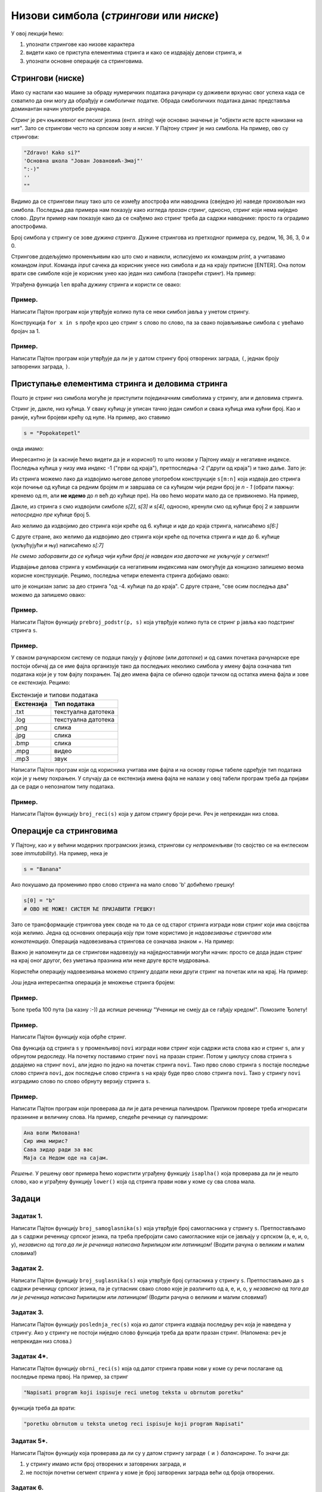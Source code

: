 Низови симбола (*стрингови* или *ниске*)
===========================================

У овој лекцији ћемо:

1. упознати стрингове као низове карактера
2. видети како се приступа елементима стринга и како се издвајају делови стринга, и
3. упознати основне операције са стринговима.

Стрингови (ниске)
-----------------

Иако су настали као машине за обраду нумеричких података рачунари су доживели врхунас свог успеха
када се схватило да они могу да обрађују и *симболичке* податке. Обрада симболичких података данас
представља доминантан начин употребе рачунара.

*Стринг* је реч књижевног енглеског језика (енгл. *string*) чије основно значење је
"објекти исте врсте нанизани на нит". Зато се стрингови често на српском зову и *ниске*.
У Пајтону стринг је низ симбола. На пример, ово су стрингови:

.. code-block:: python

   "Zdravo! Kako si?"
   'Основна школа "Јован Јовановић-Змај"'
   ":-)"
   ''
   ""

Видимо да се стрингови пишу тако што се између апострофа или наводника (свеједно је) наведе произвољан низ симбола.
Последња два примера нам показују како изгледа *празан стринг*, односно, стринг који нема ниједно слово.
Други пример нам показује како да се снађемо ако стринг треба да садржи наводнике: просто га оградимо апострофима.

Број симбола у стрингу се зове *дужина стринга*. Дужине стрингова из претходног примера су, редом, 16, 36, 3, 0 и 0.

Стрингове додељујемо променљивим као што смо и навикли, исписујемо их командом `print`, а учитавамо командом `input`.
Команда `input` сачека да корисник унесе низ симбола и да на крају притисне [ENTER]. Она потом врати све симболе
које је корисник унео као један низ симбола (такорећи *стринг*). На пример:

.. activecode:: primer3-1
   :includesrc: _src/P03/Vokativ.py

.. infonote::

   Изврши исти програм и у Пајтон окружењу!
   
   Покрени IDLE, из фолдера ``P03`` учитај програм ``Vokativ.py`` и изврши га.

   Ево и кратке видео демонстрације:
   
   .. ytpopup:: EhYScc6wZOo
      :width: 735
      :height: 415
      :align: center


Уграђена функција ``len`` враћа дужину стринга и користи се овако:

.. activecode:: primer3-2

   ime = input("Unesi ime:")
   print("Ti se zoveš", ime, "i tvoje ime ima", len(ime), "slova")

Пример.
'''''''

Написати Пајтон програм који утврђује колико пута се неки симбол јавља у унетом стрингу.

.. activecode:: primer3-3
   :includesrc: _src/P03/Broj_simbola.py

Конструкција ``for x in s`` прође кроз цео стринг ``s`` слово по слово, па за свако појављивање симбола ``c`` увећамо бројач за 1.

.. infonote::

   Изврши исти програм и у Пајтон окружењу!
   
   Покрени IDLE, из фолдера ``P03`` учитај програм ``Broj_simbola.py`` и изврши га.


Пример.
'''''''

Написати Пајтон програм који утврђује да ли је у датом стрингу број отворених заграда, ``(``, једнак броју затворених заграда, ``)``.

.. activecode:: primer3-4
   :includesrc: _src/P03/Zagrade.py

.. infonote::

   Изврши исти програм и у Пајтон окружењу!
   
   Покрени IDLE, из фолдера ``P03`` учитај програм ``Zagrade.py`` и изврши га.

   
Приступање елементима стринга и деловима стринга
------------------------------------------------

Пошто је стринг низ симбола могуће је приступити појединачним симболима у стрингу, али и деловима стринга.

.. image:: ../../_images/Y103.jpg
   :width: 800

Стринг је, дакле, низ кућица. У сваку кућицу је уписан тачно један симбол и свака кућица има кућни број.
Као и раније, кућни бројеви крећу од нуле. На пример, ако ставимо

.. code-block:: python

   s = "Popokatepetl"

онда имамо:

.. activecode:: primer3-5

   s = "Popokatepetl"
   print(s[4])
   print(s[0])

Инересантно је (а касније ћемо видети да је и корисно!) то што низови у Пајтону имају и негативне индексе.
Последња кућица у низу има индекс -1 ("први од краја"), претпоследња -2 ("други од краја") и тако даље. Зато је:

.. activecode:: primer3-6

   s = "Popokatepetl"
   print(s[-1])
   print(s[-5])

Из стринга можемо лако да издвојимо његове делове употребом конструкције ``s[m:n]``
која издваја део стринга који почиње од кућице са редним бројем *m* и завршава се са кућицом чији редни број је *n - 1*
(обрати пажњу: кренемо од *m*, али **не идемо** до *n* већ до кућице пре). На ово ћемо морати мало да се привикнемо. На пример,

.. activecode:: primer3-7

   s = "Popokatepetl"
   print(s[2:5])

Дакле, из стринга *s* смо издвојили симболе *s[2]*, *s[3]* и *s[4]*, односно, кренули смо од кућице број 2 и завршили
*непосредно пре* кућице број 5.

Ако желимо да издвојимо део стринга који креће од 6. кућице и иде до краја стринга, написаћемо *s[6:]*

.. activecode:: primer3-8

   s = "Popokatepetl"
   print(s[6:])

С друге стране, ако желимо да издвојимо део стринга који креће од почетка стринга и иде до 6. кућице (укљућујући и њу) написаћемо
*s[:7]*

.. activecode:: primer3-9

   s = "Popokatepetl"
   print(s[:7])

*Не смемо заборавити да се кућица чији кућни број је наведен иза двотачке не укључује у сегмент!*

Издвајање делова стринга у комбинацији са негативним индексима нам омогућује да концизно запишемо веома корисне конструкције.
Рецимо, последња четири елемента стринга добијамо овако:

.. activecode:: primer3-10

   s = "Popokatepetl"
   print(s[-4:])

што је концизан запис за део стринга "од -4. кућице па до краја". С друге стране, "све осим последња два" можемо да запишемо овако:

.. activecode:: primer3-11

   s = "Popokatepetl"
   print(s[:-2])


Пример.
'''''''

Написати Пајтон функцију ``prebroj_podstr(p, s)`` која утврђује колико пута се стринг ``p`` јавља као подстринг стринга ``s``.

.. activecode:: primer3-12
   :includesrc: _src/P03/Prebroj_podstr.py

.. infonote::

   Изврши исти програм и у Пајтон окружењу!
   
   Покрени IDLE, из фолдера ``P03`` учитај програм ``Prebroj_podstr.py`` и изврши га.


Пример.
'''''''

У сваком рачунарском систему се подаци пакују у *фајлове* (или *датотеке*) и од самих почетака рачунарске ере постоји обичај
да се име фајла организује тако да последњих неколико симбола у имену фајла означава тип података који је у том фајлу похрањен.
Тај део имена фајла се обично одвоји тачком од остатка имена фајла и зове се *екстензија*. Рецимо:

.. csv-table:: Екстензије и типови података
   :header: "Екстензија", "Тип података"
   :align: left

   ".txt", "текстуална датотека"
   ".log", "текстуална датотека"
   ".png", "слика              "
   ".jpg", "слика              "
   ".bmp", "слика              "
   ".mpg", "видео              "
   ".mp3", "звук               "

Написати Пајтон програм који од корисника учитава име фајла и на основу горње табеле одређује тип
података који је у њему похрањен. У случају да се екстензија имена фајла не налази у овој табели
програм треба да пријави да се ради о непознатом типу података.

.. activecode:: primer3-13
   :includesrc: _src/P03/Ekstenzije.py

.. infonote::

   Изврши исти програм и у Пајтон окружењу!
   
   Покрени IDLE, из фолдера ``P03`` учитај програм ``Ekstenzije.py`` и изврши га.

   Ево и кратке видео демонстрације:
   
   .. ytpopup:: KgoFGIL_gVI
      :width: 735
      :height: 415
      :align: center

Пример.
'''''''

Написати Пајтон функцију ``broj_reci(s)`` која у датом стрингу броји речи. Реч је непрекидан низ слова.

.. activecode:: primer3-14
   :includesrc: _src/P03/Broj_reci.py

.. infonote::

   Изврши исти програм и у Пајтон окружењу!
   
   Покрени IDLE, из фолдера ``P03`` учитај програм ``Broj_reci.py`` и изврши га.



Операције са стринговима
------------------------

У Пајтону, као и у већини модерних програмских језика, стрингови су *непроменљиви* (то својство се на енглеском зове
*immutability*). На пример, нека је

.. code-block:: python

   s = "Banana"

Ако покушамо да променимо прво слово стринга на мало слово 'b' добићемо грешку!

.. code-block:: python

   s[0] = "b"
   # ОВО НЕ МОЖЕ! СИСТЕМ ЋЕ ПРИЈАВИТИ ГРЕШКУ!

Зато се трансформације стрингова увек своде на то да се од старог стринга изгради нови стринг који има својства која желимо.
Једна од основних операција коју при томе користимо је *надовезивање стрингова* или *конкатенација*.
Операција надовезивања стрингова се означава знаком `+`. На пример:

.. activecode:: primer3-15

   s = "Novi"
   t = "Beograd"
   print(s + t)

Важно је напоменути да се стрингови надовезују на најједноставнији могући начин: просто се дода један стринг на крај
оног другог, без уметања празнина или неке друге врсте мудровања.

Користећи операцију надовезивања можемо стрингу додати неки други стринг на почетак или на крај. На пример:

.. activecode:: primer3-16

   s = "bana"
   s = "opro" + s
   print(s)

   t = "bana"
   t = t + "na"
   print(t)

Још једна интересантна операција је множење стринга бројем:

.. activecode:: primer3-17

   print("Mir! " * 3)

Пример.
'''''''

Ђоле треба 100 пута (за казну :-)) да испише реченицу "Ученици не смеју да се гађају кредом!". Помозите Ђолету!

.. activecode:: primer3-18

   print("Ученици не смеју да се гађају кредом! " * 100)

Пример.
'''''''

Написати Пајтон функцију која обрће стринг.

.. activecode:: primer3-19
   :includesrc: _src/P03/Obrni_string.py

.. infonote::

   Изврши исти програм и у Пајтон окружењу!
   
   Покрени IDLE, из фолдера ``P03`` учитај програм ``Obrni_string.py`` и изврши га.

Ова функција од стринга ``s`` у променљивој ``novi`` изгради нови стринг који садржи иста слова као и стринг ``s``,
али у обрнутом редоследу. На почетку поставимо стринг ``novi`` на празан стринг. Потом у циклусу слова стринга
``s`` додајемо на стринг ``novi``, али једно по једно на почетак стринга ``novi``.
Тако прво слово стринга ``s`` постаје последње слово стринга ``novi``, док последње слово стринга ``s``
на крају буде прво слово стринга ``novi``. Тако у стрингу ``novi`` изградимо слово по слово обрнуту верзију
стринга ``s``.

Пример.
'''''''

Написати Пајтон програм који проверава да ли је дата реченица палиндром.
Приликом провере треба игнорисати празинине и величину слова. На пример, следеће реченице су палиндроми:

.. code-block:: text

   Ана воли Милована!
   Сир има мирис?
   Сава зидар ради за вас
   Маја са Недом оде на сајам.

*Решење.* У решењу овог примера ћемо користити уграђену функцију ``isaplha()``
која проверава да ли је нешто слово, као и уграђену функцију ``lower()`` која од стринга прави нови у коме су сва слова мала.

.. activecode:: primer3-20
   :includesrc: _src/P03/Palindrom.py

.. infonote::

   Изврши исти програм и у Пајтон окружењу!
   
   Покрени IDLE, из фолдера ``P03`` учитај програм ``Palindrom.py`` и изврши га.

   Ево и кратке видео демонстрације:
   
   .. ytpopup:: 17srK5-x7NI
      :width: 735
      :height: 415
      :align: center

Задаци
------

Задатак 1.
''''''''''''''''''''''

Написати Пајтон функцију ``broj_samoglasnika(s)`` која
утврђује број самогласника у стрингу ``s``. Претпостављамо да ``s`` садржи реченицу
српског језика, па треба пребројати само самогласнике који се јављају у српском (а, е, и, о, у),
*независно од тога да ли је реченица написана ћирилицом или латиницом!*
(Водити рачуна о великим и малим словима!)

.. activecode:: zadatak3-1
   :runortest: test1, test2, test3, test4
   :nocodelens:

   # -*- acsection: general-init -*-
   # -*- acsection: main -*-
   def broj_samoglasnika(s):
       # Овде напиши функцију
       return -1234  # поправи овај ред!

   # Провера
   test1 = broj_samoglasnika("Ovde ima mnogo samoglasnika")
   test2 = broj_samoglasnika("Led je čvrst, krt i tvrd.")
   test3 = broj_samoglasnika("Čvrst, krt, tvrd zvrk!")
   test4 = broj_samoglasnika("")
   # -*- acsection: after-main -*-
   print(test1, test2, test3, test4)
   ====
   from unittest.gui import TestCaseGui
   class myTests(TestCaseGui):
       def testOne(self):
           def __samogl(c):
               return c.lower() in ["a", "e", "i", "o", "u", "а", "е", "и", "о", "у"]
           def __brsam(s):
               n=0
               for c in s:
                   if __samogl(c): n += 1
               return n
           rez1 = __brsam("Ovde ima mnogo samoglasnika")
           rez2 = __brsam("Led je čvrst, krt i tvrd.")
           rez3 = __brsam("Čvrst, krt, tvrd zvrk!")
           rez4 = __brsam("")
           run_test = acMainSection(test1=test1,test2=test2,test3=test3,test4=test4)
           self.assertEqual(run_test["test1"], rez1, "Вредност променљиве 'test1' треба да буде %s" % rez1)
           self.assertEqual(run_test["test2"], rez2, "Вредност променљиве 'test2' треба да буде %s" % rez2)
           self.assertEqual(run_test["test3"], rez3, "Вредност променљиве 'test3' треба да буде %s" % rez3)
           self.assertEqual(run_test["test4"], rez4, "Вредност променљиве 'test4' треба да буде %s" % rez4)
   myTests().main()

Задатак 2.
''''''''''''''''''''''

Написати Пајтон функцију ``broj_suglasnika(s)`` која
утврђује број сугласника у стрингу ``s``. Претпостављамо да ``s`` садржи реченицу
српског језика, па је сугласник свако слово које је различито од а, е, и, о, у
*независно од тога да ли је реченица написана ћирилицом или латиницом!*
(Водити рачуна о великим и малим словима!)

.. activecode:: zadatak3-1b
   :runortest: test1, test2, test3, test4
   :nocodelens:

   # -*- acsection: general-init -*-
   # -*- acsection: main -*-
   def broj_suglasnika(s):
       # Овде напиши функцију
       return -1234  # поправи овај ред!

   # Провера
   test1 = broj_suglasnika("Ovde ima mnogo samoglasnika")
   test2 = broj_suglasnika("Led je čvrst, krt i tvrd.")
   test3 = broj_suglasnika("Čvrst, krt, tvrd zvrk!")
   test4 = broj_suglasnika("")
   # -*- acsection: after-main -*-
   print(test1, test2, test3, test4)
   ====
   from unittest.gui import TestCaseGui
   class myTests(TestCaseGui):
       def testOne(self):
           def __samogl(c):
               return c.lower() in ["a", "e", "i", "o", "u", "а", "е", "и", "о", "у"]
           def __sugl(c):
               return c.isalpha() and not __samogl(c)
           def __brsug(s):
               n=0
               for c in s:
                   if __sugl(c): n += 1
               return n
           rez1 = __brsug("Ovde ima mnogo samoglasnika")
           rez2 = __brsug("Led je čvrst, krt i tvrd.")
           rez3 = __brsug("Čvrst, krt, tvrd zvrk!")
           rez4 = __brsug("")
           run_test = acMainSection(test1=test1,test2=test2,test3=test3,test4=test4)
           self.assertEqual(run_test["test1"], rez1, "Вредност променљиве 'test1' треба да буде %s" % rez1)
           self.assertEqual(run_test["test2"], rez2, "Вредност променљиве 'test2' треба да буде %s" % rez2)
           self.assertEqual(run_test["test3"], rez3, "Вредност променљиве 'test3' треба да буде %s" % rez3)
           self.assertEqual(run_test["test4"], rez4, "Вредност променљиве 'test4' треба да буде %s" % rez4)
   myTests().main()



Задатак 3.
''''''''''''''''''''''

Написати Пајтон функцију ``poslednja_rec(s)`` која из датог стринга издваја последњу реч која је
наведена у стрингу. Ако у стрингу не постоји ниједно слово функција треба да врати празан стринг.
(Напомена: реч је непрекидан низ слова.)

.. activecode:: zadatak3-2
   :runortest: test1, test2, test3, test4
   :nocodelens:

   # -*- acsection: general-init -*-
   # -*- acsection: main -*-
   def poslednja_rec(s):
       # Овде напиши функцију
       return -1234  # поправи овај ред!

   # Провера
   test1 = poslednja_rec("Ovaj string ima pet reci")
   test2 = poslednja_rec("Ovaj string se zavrsava uzvicnicima!!!")
   test3 = poslednja_rec("Test")
   test4 = poslednja_rec("1 2 3 4 5")
   # -*- acsection: after-main -*-
   print(test1, test2, test3, test4)
   ====
   from unittest.gui import TestCaseGui
   class myTests(TestCaseGui):
       def testOne(self):
           rez1 = "reci"
           rez2 = "uzvicnicima"
           rez3 = "Test"
           rez4 = ""
           run_test = acMainSection(test1=test1,test2=test2,test3=test3,test4=test4)
           self.assertEqual(run_test["test1"], rez1, "Вредност променљиве 'test1' треба да буде 'reci'")
           self.assertEqual(run_test["test2"], rez2, "Вредност променљиве 'test2' треба да буде 'uzvicnicima'")
           self.assertEqual(run_test["test3"], rez3, "Вредност променљиве 'test3' треба да буде 'Test'")
           self.assertEqual(run_test["test4"], rez4, "Вредност променљиве 'test4' треба да буде празан стринг")
   myTests().main()


Задатак 4*.
''''''''''''''''''''''

Написати Пајтон функцију ``obrni_reci(s)`` која од датог стринга прави нови у коме су речи
послагане од последње према првој. На пример, за стринг

.. code-block:: python

    "Napisati program koji ispisuje reci unetog teksta u obrnutom poretku"

функција треба да врати:

.. code-block:: python

    "poretku obrnutom u teksta unetog reci ispisuje koji program Napisati"

.. activecode:: zadatak3-3
   :runortest: test1, test2, test3
   :nocodelens:

   # -*- acsection: general-init -*-
   # -*- acsection: main -*-

   def obrni_reci(s):
       # Овде напиши функцију
       return -1234  # поправи овај ред!

   # Провера
   test1 = obrni_reci("Dve reci")
   test2 = obrni_reci("Ovaj string se ne zavrsava uzvicnikom")
   test3 = obrni_reci("Test")
   # -*- acsection: after-main -*-
   
   print(test1)
   print(test2)
   print(test3)
   ====
   from unittest.gui import TestCaseGui
   class myTests(TestCaseGui):
       def testOne(self):
           def __obrnir(s):
              s += " "
              t = ""
              w = ""
              for i in range(len(s)-1):
                  if s[i].isalpha():
                      w += s[i]
                      if not(s[i+1].isalpha()):
                          if t == "":
                              t = w
                          else:
                              t = w + " " + t
                          w = ""
              return t
           rez1 = __obrnir("Dve reci")
           rez2 = __obrnir("Ovaj string se ne zavrsava uzvicnikom")
           rez3 = __obrnir("Test")
           run_test = acMainSection(test1=test1,test2=test2,test3=test3)
           self.assertEqual(run_test["test1"], rez1, "Вредност променљиве 'test1' треба да буде '%s'" % rez1)
           self.assertEqual(run_test["test2"], rez2, "Вредност променљиве 'test2' треба да буде '%s'" % rez2)
           self.assertEqual(run_test["test3"], rez3, "Вредност променљиве 'test3' треба да буде '%s'" % rez3)
   myTests().main()





Задатак 5*.
''''''''''''''''''''''

Написати Пајтон функцију која проверава да ли су у датом стрингу заграде ``(`` и ``)`` *балансиране*.
То значи да:

1. у стрингу имамо исти број отворених и затоврених заграда, и
2. не постоји почетни сегмент стринга у коме је број затворених заграда већи од броја отворених.

.. activecode:: zadatak3-4
   :runortest: test1, test2, test3, test4, test5
   :nocodelens:

   # -*- acsection: general-init -*-
   # -*- acsection: main -*-
   def balansirane_zagrade(s):
       # Овде напиши функцију
       return -1234  # поправи овај ред!

   # Провера
   test1 = balansirane_zagrade("()") # јесу
   test2 = balansirane_zagrade("(())") # јесу
   test3 = balansirane_zagrade("(())(()(()()))") # јесу
   test4 = balansirane_zagrade(")(") # нису
   test5 = balansirane_zagrade("(()))(") # нису
   # -*- acsection: after-main -*-
   print(test1, test2, test3, test4, test5)
   ====
   from unittest.gui import TestCaseGui
   class myTests(TestCaseGui):
       def testOne(self):
           rez1 = True
           rez2 = True
           rez3 = True
           rez4 = False
           rez5 = False
           run_test = acMainSection(test1=test1,test2=test2,test3=test3,test4=test4,test5=test5)
           self.assertEqual(run_test["test1"], rez1, "Вредност променљиве 'test1' треба да буде %s" % rez1)
           self.assertEqual(run_test["test2"], rez2, "Вредност променљиве 'test2' треба да буде %s" % rez2)
           self.assertEqual(run_test["test3"], rez3, "Вредност променљиве 'test3' треба да буде %s" % rez3)
           self.assertEqual(run_test["test4"], rez4, "Вредност променљиве 'test4' треба да буде %s" % rez4)
           self.assertEqual(run_test["test5"], rez5, "Вредност променљиве 'test5' треба да буде %s" % rez5)
   myTests().main()








Задатак 6.
''''''''''''''''''''''

Написати Пајтон функцију ``razmeni(s, din_za_1_eur)`` која конвертује дати износ из динара у евре и обрнуто.
Стринг ``s`` садржи износ записан у облику ``број валута`` на пример овако:

.. code-block:: python

    "125 DIN"
    "217.50 EUR"
    "1527.99 DIN"
    "50 EUR"

док аргумент ``din_za_1_eur`` представља вредност једног евра у динарима.
Функција треба да врати стринг који има облик ``број валута``. При томе користи бити уграђене функције ``float`` и ``str``.
(За неки стринг ``p`` функција ``float(p)`` враћа број који је записан стрингом ``p`` игноришући при том празнине које се
можда јављају у стрингу; с друге стране, функција ``str`` од неког броја прави стринг који садржи његов запис.)

*Добијене износе НЕ ТРЕБА заокруживати на две децимале!*

Функција ``razmeni`` треба да ради овако:

.. code-block:: python

   >>> razmeni("124.99 EUR", 117.90)
   '14736.321‬ DIN'

   >>> razmeni("12000 DIN", 117.90)
   ‭'101.7811704 EUR'

Ако корисник унесе неку трећу валуту, програм треба да врати стринг "?VALUTA":

.. code-block:: python

   >>> razmeni("124.99 USD", 117.90)
   '?VALUTA'


.. activecode:: zadatak3-5
   :runortest: test1, test2, test3, test4
   :nocodelens:

   # -*- acsection: general-init -*-
   # -*- acsection: main -*-

   def razmeni(s, din_za_1_eur):
       # Овде напиши функцију
       return -1234  # поправи овај ред!

   # Провера
   test1 = razmeni("1 EUR", 117.90)
   test2 = razmeni("124.99 EUR", 117.90)
   test3 = razmeni("12000 DIN", 117.90)
   test4 = razmeni("1 USD", 107.90)
   # -*- acsection: after-main -*-
   
   print(test1)
   print(test2)
   print(test3)
   print(test4)
   ====
   from unittest.gui import TestCaseGui
   class myTests(TestCaseGui):
       def testOne(self):
           def __razmeni(s, dz1e):
               x = s.split()
               iznos = float(x[0])
               valuta = x[1]
               if valuta.upper() == "DIN": return str(iznos/dz1e) + " EUR"
               if valuta.upper() == "EUR": return str(iznos * dz1e) + " DIN"
               return "?VALUTA"
           rez1 = __razmeni("1 EUR", 117.90)
           rez2 = __razmeni("124.99 EUR", 117.90)
           rez3 = __razmeni("12000 DIN", 117.90)
           rez4 = __razmeni("1 USD", 107.90)
           run_test = acMainSection(test1=test1,test2=test2,test3=test3,test4=test4)
           self.assertEqual(run_test["test1"], rez1, "Вредност променљиве 'test1' треба да буде '%s'" % rez1)
           self.assertEqual(run_test["test2"], rez2, "Вредност променљиве 'test2' треба да буде '%s'" % rez2)
           self.assertEqual(run_test["test3"], rez3, "Вредност променљиве 'test3' треба да буде '%s'" % rez3)
           self.assertEqual(run_test["test4"], rez4, "Вредност променљиве 'test4' треба да буде '%s'" % rez4)
   myTests().main()



Задаци из Алгоритамске збирке задатака
----------------------------------------------

Решавањем следећих задатака можете да увежбате додатне вештине у раду са стринговима. 

https://petlja.org/biblioteka/r/problemi/Zbirka/prezime_pa_ime

https://petlja.org/biblioteka/r/problemi/Zbirka/da_li_je_podniska

https://petlja.org/biblioteka/r/problemi/Zbirka/izbacivanje_podniski

https://petlja.org/biblioteka/r/problemi/Zbirka/rec_frankenstajn

https://petlja.org/biblioteka/r/problemi/Zbirka/cezarov_kod

https://petlja.org/biblioteka/r/problemi/Zbirka/vrednost_izraza

https://petlja.org/biblioteka/r/problemi/Zbirka/spreadsheet_kolone

https://petlja.org/biblioteka/r/problemi/Zbirka/brojevne_osnove

https://petlja.org/biblioteka/r/problemi/Zbirka/arapski_u_rimski

https://petlja.org/biblioteka/r/problemi/Zbirka/rimski_u_arapski





